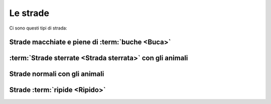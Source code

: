 .. _roads:

Le strade
*******************

Ci sono questi tipi di strada:

Strade macchiate e piene di :term:`buche <Buca>`
###################################################

.. image:: /media/transportation/road_holes.png
   :width: 400

:term:`Strade sterrate <Strada sterrata>` con gli animali
#############################################################

.. image:: /media/transportation/off_road.png
   :width: 400

Strade normali con gli animali
##########################################

.. image:: /media/transportation/road_with_animals.png
   :width: 400

Strade :term:`ripide <Ripido>`
##########################################

.. image:: /media/transportation/steep_road.png
   :width: 400

